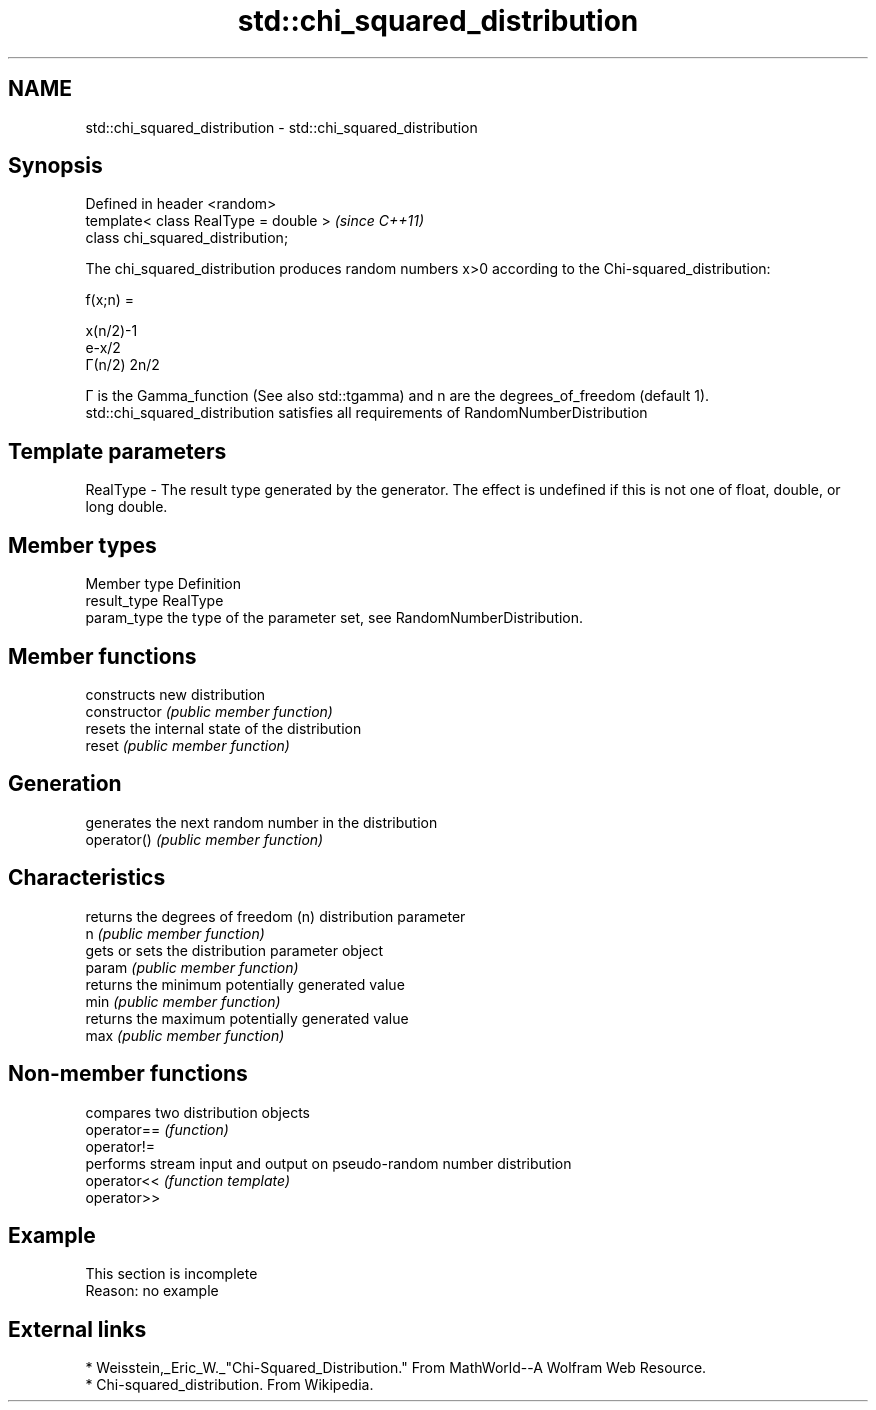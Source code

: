 .TH std::chi_squared_distribution 3 "2020.03.24" "http://cppreference.com" "C++ Standard Libary"
.SH NAME
std::chi_squared_distribution \- std::chi_squared_distribution

.SH Synopsis

  Defined in header <random>
  template< class RealType = double >  \fI(since C++11)\fP
  class chi_squared_distribution;

  The chi_squared_distribution produces random numbers x>0 according to the Chi-squared_distribution:

        f(x;n) =

        x(n/2)-1
        e-x/2
        Γ(n/2) 2n/2


  Γ is the Gamma_function (See also std::tgamma) and n are the degrees_of_freedom (default 1).
  std::chi_squared_distribution satisfies all requirements of RandomNumberDistribution

.SH Template parameters


  RealType - The result type generated by the generator. The effect is undefined if this is not one of float, double, or long double.



.SH Member types


  Member type Definition
  result_type RealType
  param_type  the type of the parameter set, see RandomNumberDistribution.


.SH Member functions


                constructs new distribution
  constructor   \fI(public member function)\fP
                resets the internal state of the distribution
  reset         \fI(public member function)\fP

.SH Generation

                generates the next random number in the distribution
  operator()    \fI(public member function)\fP

.SH Characteristics

                returns the degrees of freedom (n) distribution parameter
  n             \fI(public member function)\fP
                gets or sets the distribution parameter object
  param         \fI(public member function)\fP
                returns the minimum potentially generated value
  min           \fI(public member function)\fP
                returns the maximum potentially generated value
  max           \fI(public member function)\fP


.SH Non-member functions


             compares two distribution objects
  operator== \fI(function)\fP
  operator!=
             performs stream input and output on pseudo-random number distribution
  operator<< \fI(function template)\fP
  operator>>


.SH Example


   This section is incomplete
   Reason: no example


.SH External links


  * Weisstein,_Eric_W._"Chi-Squared_Distribution." From MathWorld--A Wolfram Web Resource.
  * Chi-squared_distribution. From Wikipedia.




